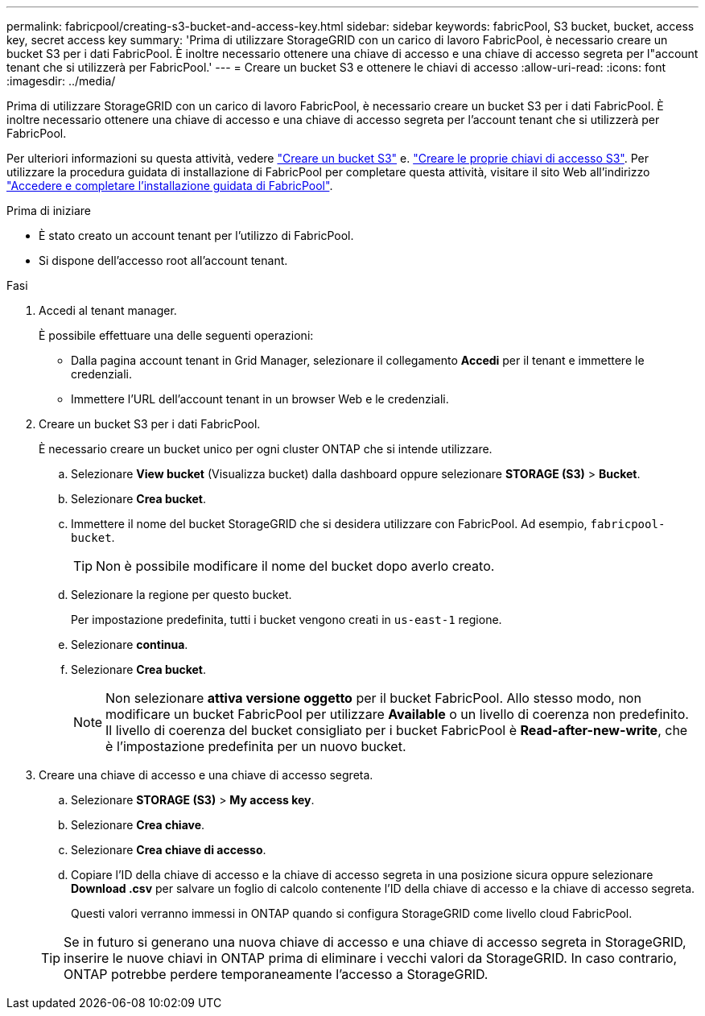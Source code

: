 ---
permalink: fabricpool/creating-s3-bucket-and-access-key.html 
sidebar: sidebar 
keywords: fabricPool, S3 bucket, bucket, access key, secret access key 
summary: 'Prima di utilizzare StorageGRID con un carico di lavoro FabricPool, è necessario creare un bucket S3 per i dati FabricPool. È inoltre necessario ottenere una chiave di accesso e una chiave di accesso segreta per l"account tenant che si utilizzerà per FabricPool.' 
---
= Creare un bucket S3 e ottenere le chiavi di accesso
:allow-uri-read: 
:icons: font
:imagesdir: ../media/


[role="lead"]
Prima di utilizzare StorageGRID con un carico di lavoro FabricPool, è necessario creare un bucket S3 per i dati FabricPool. È inoltre necessario ottenere una chiave di accesso e una chiave di accesso segreta per l'account tenant che si utilizzerà per FabricPool.

Per ulteriori informazioni su questa attività, vedere link:../tenant/creating-s3-bucket.html["Creare un bucket S3"] e. link:../tenant/creating-your-own-s3-access-keys.html["Creare le proprie chiavi di accesso S3"]. Per utilizzare la procedura guidata di installazione di FabricPool per completare questa attività, visitare il sito Web all'indirizzo link:use-fabricpool-setup-wizard-steps.html["Accedere e completare l'installazione guidata di FabricPool"].

.Prima di iniziare
* È stato creato un account tenant per l'utilizzo di FabricPool.
* Si dispone dell'accesso root all'account tenant.


.Fasi
. Accedi al tenant manager.
+
È possibile effettuare una delle seguenti operazioni:

+
** Dalla pagina account tenant in Grid Manager, selezionare il collegamento *Accedi* per il tenant e immettere le credenziali.
** Immettere l'URL dell'account tenant in un browser Web e le credenziali.


. Creare un bucket S3 per i dati FabricPool.
+
È necessario creare un bucket unico per ogni cluster ONTAP che si intende utilizzare.

+
.. Selezionare *View bucket* (Visualizza bucket) dalla dashboard oppure selezionare *STORAGE (S3)* > *Bucket*.
.. Selezionare *Crea bucket*.
.. Immettere il nome del bucket StorageGRID che si desidera utilizzare con FabricPool. Ad esempio, `fabricpool-bucket`.
+

TIP: Non è possibile modificare il nome del bucket dopo averlo creato.

.. Selezionare la regione per questo bucket.
+
Per impostazione predefinita, tutti i bucket vengono creati in `us-east-1` regione.

.. Selezionare *continua*.
.. Selezionare *Crea bucket*.
+

NOTE: Non selezionare *attiva versione oggetto* per il bucket FabricPool. Allo stesso modo, non modificare un bucket FabricPool per utilizzare *Available* o un livello di coerenza non predefinito. Il livello di coerenza del bucket consigliato per i bucket FabricPool è *Read-after-new-write*, che è l'impostazione predefinita per un nuovo bucket.



. Creare una chiave di accesso e una chiave di accesso segreta.
+
.. Selezionare *STORAGE (S3)* > *My access key*.
.. Selezionare *Crea chiave*.
.. Selezionare *Crea chiave di accesso*.
.. Copiare l'ID della chiave di accesso e la chiave di accesso segreta in una posizione sicura oppure selezionare *Download .csv* per salvare un foglio di calcolo contenente l'ID della chiave di accesso e la chiave di accesso segreta.
+
Questi valori verranno immessi in ONTAP quando si configura StorageGRID come livello cloud FabricPool.

+

TIP: Se in futuro si generano una nuova chiave di accesso e una chiave di accesso segreta in StorageGRID, inserire le nuove chiavi in ONTAP prima di eliminare i vecchi valori da StorageGRID. In caso contrario, ONTAP potrebbe perdere temporaneamente l'accesso a StorageGRID.




